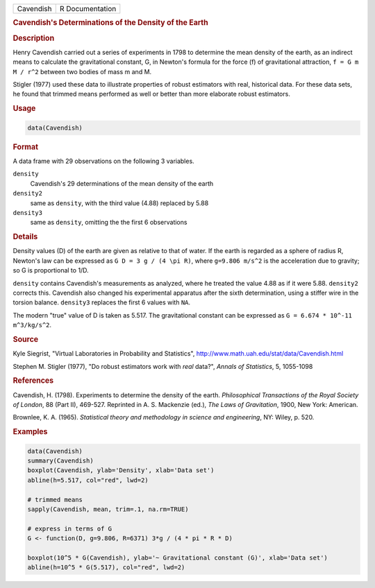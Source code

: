 .. container::

   ========= ===============
   Cavendish R Documentation
   ========= ===============

   .. rubric:: Cavendish's Determinations of the Density of the Earth
      :name: Cavendish

   .. rubric:: Description
      :name: description

   Henry Cavendish carried out a series of experiments in 1798 to
   determine the mean density of the earth, as an indirect means to
   calculate the gravitational constant, G, in Newton's formula for the
   force (f) of gravitational attraction, ``f = G m M / r^2`` between
   two bodies of mass m and M.

   Stigler (1977) used these data to illustrate properties of robust
   estimators with real, historical data. For these data sets, he found
   that trimmed means performed as well or better than more elaborate
   robust estimators.

   .. rubric:: Usage
      :name: usage

   .. code:: R

      data(Cavendish)

   .. rubric:: Format
      :name: format

   A data frame with 29 observations on the following 3 variables.

   ``density``
      Cavendish's 29 determinations of the mean density of the earth

   ``density2``
      same as ``density``, with the third value (4.88) replaced by 5.88

   ``density3``
      same as ``density``, omitting the the first 6 observations

   .. rubric:: Details
      :name: details

   Density values (D) of the earth are given as relative to that of
   water. If the earth is regarded as a sphere of radius R, Newton's law
   can be expressed as ``G D = 3 g / (4 \pi R)``, where
   ``g=9.806 m/s^2`` is the acceleration due to gravity; so G is
   proportional to 1/D.

   ``density`` contains Cavendish's measurements as analyzed, where he
   treated the value 4.88 as if it were 5.88. ``density2`` corrects
   this. Cavendish also changed his experimental apparatus after the
   sixth determination, using a stiffer wire in the torsion balance.
   ``density3`` replaces the first 6 values with ``NA``.

   The modern "true" value of D is taken as 5.517. The gravitational
   constant can be expressed as ``G = 6.674 * 10^-11 m^3/kg/s^2``.

   .. rubric:: Source
      :name: source

   Kyle Siegrist, "Virtual Laboratories in Probability and Statistics",
   http://www.math.uah.edu/stat/data/Cavendish.html

   Stephen M. Stigler (1977), "Do robust estimators work with *real*
   data?", *Annals of Statistics*, 5, 1055-1098

   .. rubric:: References
      :name: references

   Cavendish, H. (1798). Experiments to determine the density of the
   earth. *Philosophical Transactions of the Royal Society of London*,
   88 (Part II), 469-527. Reprinted in A. S. Mackenzie (ed.), *The Laws
   of Gravitation*, 1900, New York: American.

   Brownlee, K. A. (1965). *Statistical theory and methodology in
   science and engineering*, NY: Wiley, p. 520.

   .. rubric:: Examples
      :name: examples

   .. code:: R

      data(Cavendish)
      summary(Cavendish)
      boxplot(Cavendish, ylab='Density', xlab='Data set')
      abline(h=5.517, col="red", lwd=2)

      # trimmed means
      sapply(Cavendish, mean, trim=.1, na.rm=TRUE)

      # express in terms of G
      G <- function(D, g=9.806, R=6371) 3*g / (4 * pi * R * D)
       
      boxplot(10^5 * G(Cavendish), ylab='~ Gravitational constant (G)', xlab='Data set')
      abline(h=10^5 * G(5.517), col="red", lwd=2)
